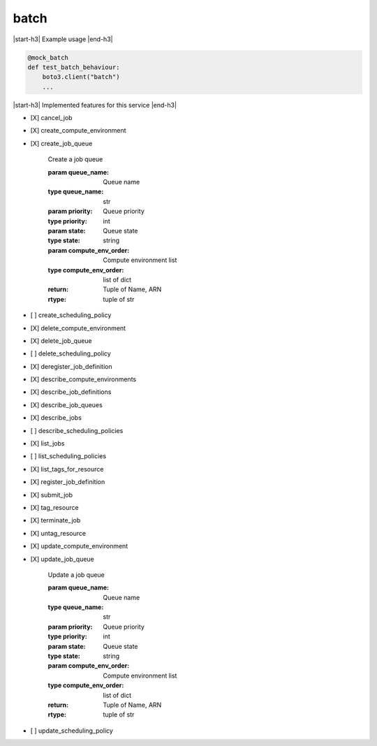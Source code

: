 .. _implementedservice_batch:

.. |start-h3| raw:: html

    <h3>

.. |end-h3| raw:: html

    </h3>

=====
batch
=====

|start-h3| Example usage |end-h3|

.. sourcecode:: python

            @mock_batch
            def test_batch_behaviour:
                boto3.client("batch")
                ...



|start-h3| Implemented features for this service |end-h3|

- [X] cancel_job
- [X] create_compute_environment
- [X] create_job_queue
  
        Create a job queue

        :param queue_name: Queue name
        :type queue_name: str
        :param priority: Queue priority
        :type priority: int
        :param state: Queue state
        :type state: string
        :param compute_env_order: Compute environment list
        :type compute_env_order: list of dict
        :return: Tuple of Name, ARN
        :rtype: tuple of str
        

- [ ] create_scheduling_policy
- [X] delete_compute_environment
- [X] delete_job_queue
- [ ] delete_scheduling_policy
- [X] deregister_job_definition
- [X] describe_compute_environments
- [X] describe_job_definitions
- [X] describe_job_queues
- [X] describe_jobs
- [ ] describe_scheduling_policies
- [X] list_jobs
- [ ] list_scheduling_policies
- [X] list_tags_for_resource
- [X] register_job_definition
- [X] submit_job
- [X] tag_resource
- [X] terminate_job
- [X] untag_resource
- [X] update_compute_environment
- [X] update_job_queue
  
        Update a job queue

        :param queue_name: Queue name
        :type queue_name: str
        :param priority: Queue priority
        :type priority: int
        :param state: Queue state
        :type state: string
        :param compute_env_order: Compute environment list
        :type compute_env_order: list of dict
        :return: Tuple of Name, ARN
        :rtype: tuple of str
        

- [ ] update_scheduling_policy

